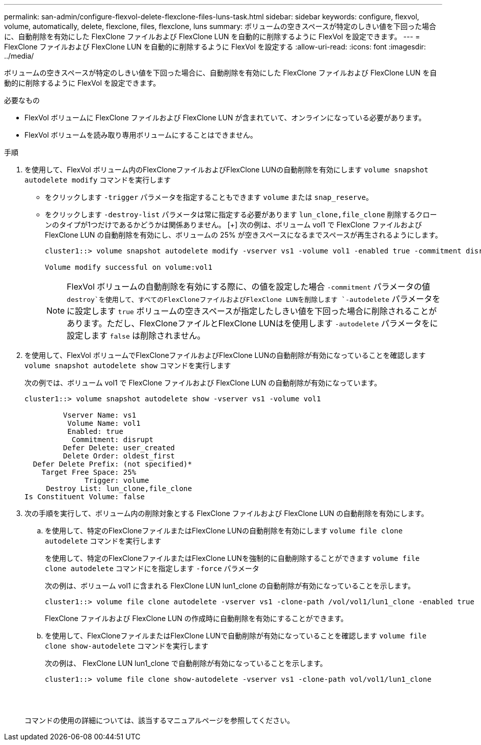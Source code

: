 ---
permalink: san-admin/configure-flexvol-delete-flexclone-files-luns-task.html 
sidebar: sidebar 
keywords: configure, flexvol, volume, automatically, delete, flexclone, files, flexclone, luns 
summary: ボリュームの空きスペースが特定のしきい値を下回った場合に、自動削除を有効にした FlexClone ファイルおよび FlexClone LUN を自動的に削除するように FlexVol を設定できます。 
---
= FlexClone ファイルおよび FlexClone LUN を自動的に削除するように FlexVol を設定する
:allow-uri-read: 
:icons: font
:imagesdir: ../media/


[role="lead"]
ボリュームの空きスペースが特定のしきい値を下回った場合に、自動削除を有効にした FlexClone ファイルおよび FlexClone LUN を自動的に削除するように FlexVol を設定できます。

.必要なもの
* FlexVol ボリュームに FlexClone ファイルおよび FlexClone LUN が含まれていて、オンラインになっている必要があります。
* FlexVol ボリュームを読み取り専用ボリュームにすることはできません。


.手順
. を使用して、FlexVol ボリューム内のFlexCloneファイルおよびFlexClone LUNの自動削除を有効にします `volume snapshot autodelete modify` コマンドを実行します
+
** をクリックします `-trigger` パラメータを指定することもできます `volume` または `snap_reserve`。
** をクリックします `-destroy-list` パラメータは常に指定する必要があります `lun_clone,file_clone` 削除するクローンのタイプが1つだけであるかどうかは関係ありません。
 [+]
次の例は、ボリューム vol1 で FlexClone ファイルおよび FlexClone LUN の自動削除を有効にし、ボリュームの 25% が空きスペースになるまでスペースが再生されるようにします。
+
[listing]
----
cluster1::> volume snapshot autodelete modify -vserver vs1 -volume vol1 -enabled true -commitment disrupt -trigger volume -target-free-space 25 -destroy-list lun_clone,file_clone

Volume modify successful on volume:vol1
----
+
[NOTE]
====
FlexVol ボリュームの自動削除を有効にする際に、の値を設定した場合 `-commitment` パラメータの値 `destroy`を使用して、すべてのFlexCloneファイルおよびFlexClone LUNを削除します `-autodelete` パラメータをに設定します `true` ボリュームの空きスペースが指定したしきい値を下回った場合に削除されることがあります。ただし、FlexCloneファイルとFlexClone LUNはを使用します `-autodelete` パラメータをに設定します `false` は削除されません。

====


. を使用して、FlexVol ボリュームでFlexCloneファイルおよびFlexClone LUNの自動削除が有効になっていることを確認します `volume snapshot autodelete show` コマンドを実行します
+
次の例では、ボリューム vol1 で FlexClone ファイルおよび FlexClone LUN の自動削除が有効になっています。

+
[listing]
----
cluster1::> volume snapshot autodelete show -vserver vs1 -volume vol1

         Vserver Name: vs1
          Volume Name: vol1
          Enabled: true
           Commitment: disrupt
         Defer Delete: user_created
         Delete Order: oldest_first
  Defer Delete Prefix: (not specified)*
    Target Free Space: 25%
              Trigger: volume
     Destroy List: lun_clone,file_clone
Is Constituent Volume: false
----
. 次の手順を実行して、ボリューム内の削除対象とする FlexClone ファイルおよび FlexClone LUN の自動削除を有効にします。
+
.. を使用して、特定のFlexCloneファイルまたはFlexClone LUNの自動削除を有効にします `volume file clone autodelete` コマンドを実行します
+
を使用して、特定のFlexCloneファイルまたはFlexClone LUNを強制的に自動削除することができます `volume file clone autodelete` コマンドにを指定します `-force` パラメータ

+
次の例は、ボリューム vol1 に含まれる FlexClone LUN lun1_clone の自動削除が有効になっていることを示します。

+
[listing]
----
cluster1::> volume file clone autodelete -vserver vs1 -clone-path /vol/vol1/lun1_clone -enabled true
----
+
FlexClone ファイルおよび FlexClone LUN の作成時に自動削除を有効にすることができます。

.. を使用して、FlexCloneファイルまたはFlexClone LUNで自動削除が有効になっていることを確認します `volume file clone show-autodelete` コマンドを実行します
+
次の例は、 FlexClone LUN lun1_clone で自動削除が有効になっていることを示します。

+
[listing]
----
cluster1::> volume file clone show-autodelete -vserver vs1 -clone-path vol/vol1/lun1_clone
															Vserver Name: vs1
															Clone Path: vol/vol1/lun1_clone
															**Autodelete Enabled: true**
----


+
コマンドの使用の詳細については、該当するマニュアルページを参照してください。


